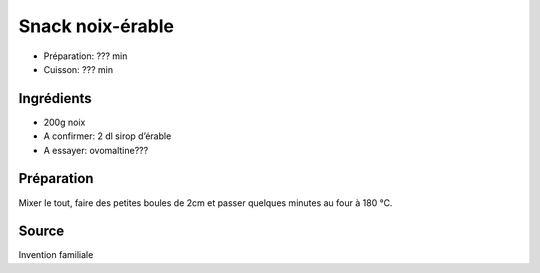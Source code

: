 .. index:: Snacks; ...noix-érable
.. index:: Invention; Snack noix-érable
.. index:: A ESSAYER; Snack noix-érable

.. index:: Noix; Snack noix-érable
.. index:: Sirop d'érable; Snack noix-érable
.. index:: Ovomaltine; Snack noix-érable
.. index:: Cacao; Snack noix-érable

.. _cuisine_snack_noix_erable:

Snack noix-érable
#################

* Préparation: ??? min
* Cuisson: ??? min


Ingrédients
===========

* 200g noix
* A confirmer: 2 dl sirop d’érable
* A essayer: ovomaltine???


Préparation
===========

.. todo:: a essayer

Mixer le tout, faire des petites boules de 2cm et passer quelques minutes au
four à 180 °C.


Source
======

Invention familiale
